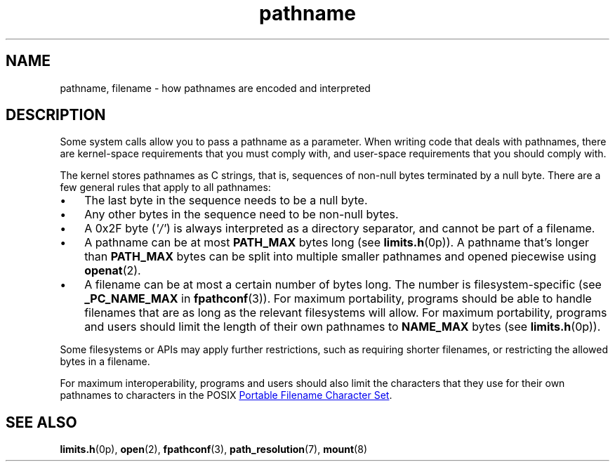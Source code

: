 .\" Copyright, The authors of the Linux man-pages project
.\"
.\" SPDX-License-Identifier: Linux-man-pages-copyleft
.\"
.TH pathname 7 (date) "Linux man-pages (unreleased)"
.SH NAME
pathname,
filename
\-
how pathnames are encoded and interpreted
.SH DESCRIPTION
Some system calls allow you to pass a pathname as a parameter.
When writing code that deals with pathnames,
there are kernel-space requirements that you must comply with,
and user-space requirements that you should comply with.
.P
The kernel stores pathnames as C strings,
that is,
sequences of non-null bytes terminated by a null byte.
There are a few general rules that apply to all pathnames:
.IP \[bu] 3
The last byte in the sequence needs to be a null byte.
.IP \[bu]
Any other bytes in the sequence need to be non-null bytes.
.IP \[bu]
A 0x2F byte
.RI ( \[aq]/\[aq] )
is always interpreted as a directory separator,
and cannot be part of a filename.
.IP \[bu]
A pathname can be at most
.B PATH_MAX
bytes long
(see
.BR limits.h (0p)).
A pathname that's longer than
.B PATH_MAX
bytes
can be split into multiple smaller pathnames
and opened piecewise using
.BR openat (2).
.IP \[bu]
A filename can be at most a certain number of bytes long.
The number is filesystem-specific
(see
.B _PC_NAME_MAX
in
.BR fpathconf (3)).
For maximum portability,
programs should be able to
handle filenames that are as long as the relevant filesystems will allow.
For maximum portability,
programs and users should
limit the length of their own pathnames to
.B NAME_MAX
bytes
(see
.BR limits.h (0p)).
.P
Some filesystems or APIs may apply further restrictions,
such as requiring shorter filenames,
or restricting the allowed bytes in a filename.
.P
For maximum interoperability,
programs and users should also
limit the characters that they use for their own pathnames to
characters in the POSIX
.UR https://pubs.opengroup.org/\:onlinepubs/\:9799919799/\:basedefs/\:V1_chap03.html#tag_03_265
Portable Filename Character Set
.UE .
.SH SEE ALSO
.BR limits.h (0p),
.BR open (2),
.BR fpathconf (3),
.BR path_resolution (7),
.BR mount (8)
